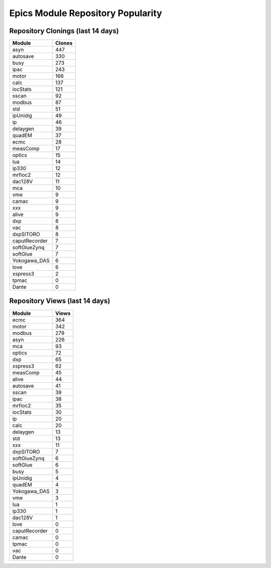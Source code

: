 ==================================
Epics Module Repository Popularity
==================================



Repository Clonings (last 14 days)
----------------------------------
.. csv-table::
   :header: Module, Clones

   asyn, 447
   autosave, 330
   busy, 273
   ipac, 243
   motor, 166
   calc, 137
   iocStats, 121
   sscan, 92
   modbus, 87
   std, 51
   ipUnidig, 49
   ip, 46
   delaygen, 39
   quadEM, 37
   ecmc, 28
   measComp, 17
   optics, 15
   lua, 14
   ip330, 12
   mrfioc2, 12
   dac128V, 11
   mca, 10
   vme, 9
   camac, 9
   xxx, 9
   alive, 9
   dxp, 8
   vac, 8
   dxpSITORO, 8
   caputRecorder, 7
   softGlueZynq, 7
   softGlue, 7
   Yokogawa_DAS, 6
   love, 6
   xspress3, 2
   tpmac, 0
   Dante, 0



Repository Views (last 14 days)
-------------------------------
.. csv-table::
   :header: Module, Views

   ecmc, 364
   motor, 342
   modbus, 279
   asyn, 226
   mca, 93
   optics, 72
   dxp, 65
   xspress3, 62
   measComp, 45
   alive, 44
   autosave, 41
   sscan, 39
   ipac, 38
   mrfioc2, 35
   iocStats, 30
   ip, 20
   calc, 20
   delaygen, 13
   std, 13
   xxx, 11
   dxpSITORO, 7
   softGlueZynq, 6
   softGlue, 6
   busy, 5
   ipUnidig, 4
   quadEM, 4
   Yokogawa_DAS, 3
   vme, 3
   lua, 1
   ip330, 1
   dac128V, 1
   love, 0
   caputRecorder, 0
   camac, 0
   tpmac, 0
   vac, 0
   Dante, 0
